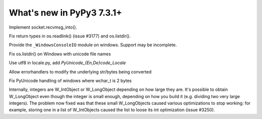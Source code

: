 ==========================
What's new in PyPy3 7.3.1+
==========================

.. this is the revision after release-pypy3.6-v7.3.1
.. startrev: e81cea3ac65e

.. branch: py3-recvmsg_into

Implement socket.recvmsg_into().

.. branch: py3-posix-fixes

Fix return types in os.readlink() (issue #3177) and os.listdir().

.. branch: winconsoleio

Provide the ``_WindowsConsoleIO`` module on windows. Support may be incomplete.

.. branch: fix-windows-utf8

Fix os.listdir() on Windows with unicode file names

.. branch: locale-encode-decode

Use utf8 in locale.py, add `PyUnicode_{En,De}code_Locale`

.. branch: exc.object

Allow errorhandlers to modify the underlying str/bytes being converted

.. branch: win-unicode

Fix PyUnicode handling of windows where wchar_t is 2 bytes

.. branch: list-with-longs

Internally, integers are W_IntObject or W_LongObject depending on how large
they are.  It's possible to obtain W_LongObject even though the integer is
small enough, depending on how you build it (e.g. dividing two very large
integers).  The problem now fixed was that these small W_LongObjects caused
various optimizations to stop working: for example, storing one in a list
of W_IntObjects caused the list to loose its int optimization (issue #3250).
